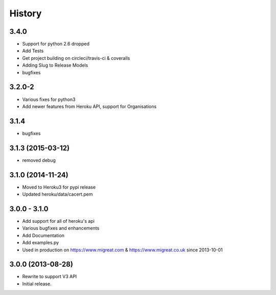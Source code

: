 History
#######

3.4.0
*****
* Support for python 2.6 dropped
* Add Tests
* Get project building on circleci/travis-ci & coveralls
* Adding Slug to Release Models
* bugfixes

3.2.0-2
*******
* Various fixes for python3
* Add newer features from Heroku API, support for Organisations

3.1.4
*****
* bugfixes

3.1.3 (2015-03-12)
******************
* removed debug

3.1.0 (2014-11-24)
******************
* Moved to Heroku3 for pypi release
* Updated heroku/data/cacert.pem

3.0.0 - 3.1.0
*************
* Add support for all of heroku's api
* Various bugfixes and enhancements
* Add Documentation
* Add examples.py
* Used in production on https://www.migreat.com & https://www.migreat.co.uk since 2013-10-01

3.0.0 (2013-08-28)
******************
* Rewrite to support V3 API

* Initial release.
